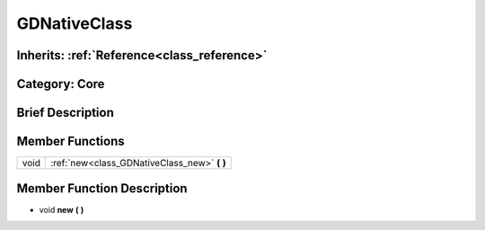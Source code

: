 .. _class_GDNativeClass:

GDNativeClass
=============

Inherits: :ref:`Reference<class_reference>`
-------------------------------------------

Category: Core
--------------

Brief Description
-----------------



Member Functions
----------------

+-------+--------------------------------------------------+
| void  | :ref:`new<class_GDNativeClass_new>`  **(** **)** |
+-------+--------------------------------------------------+

Member Function Description
---------------------------

.. _class_GDNativeClass_new:

- void  **new**  **(** **)**


